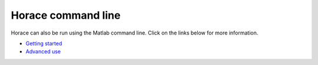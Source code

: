 ###################
Horace command line
###################

Horace can also be run using the Matlab command line. Click on the links below for more information.

- `Getting started <Getting_started.rst>`__

- `Advanced use <Advanced_use.rst>`__
